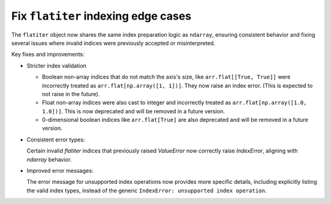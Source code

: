 Fix ``flatiter`` indexing edge cases
------------------------------------

The ``flatiter`` object now shares the same index preparation logic as
``ndarray``, ensuring consistent behavior and fixing several issues where
invalid indices were previously accepted or misinterpreted.

Key fixes and improvements:

* Stricter index validation

  - Boolean non-array indices that do not match the axis's size, like
    ``arr.flat[[True, True]]`` were incorrectly treated as
    ``arr.flat[np.array([1, 1])]``. They now raise an index error.
    (This is expected to not raise in the future).
  - Float non-array indices were also cast to integer and incorrectly
    treated as ``arr.flat[np.array([1.0, 1.0])]``. This is now deprecated
    and will be removed in a future version.
  - 0-dimensional boolean indices like ``arr.flat[True]`` are also
    deprecated and will be removed in a future version.

* Consistent error types:

  Certain invalid `flatiter` indices that previously raised `ValueError`
  now correctly raise `IndexError`, aligning with `ndarray` behavior.

* Improved error messages:

  The error message for unsupported index operations now provides more
  specific details, including explicitly listing the valid index types,
  instead of the generic ``IndexError: unsupported index operation``.
